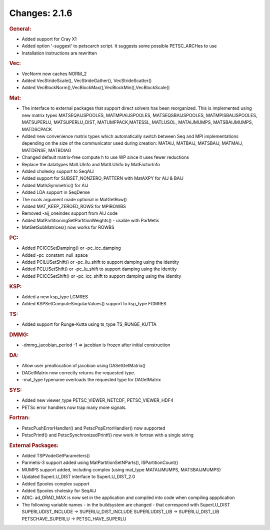 ==============
Changes: 2.1.6
==============


.. rubric:: General:

-  Added support for Cray X1
-  Added option '-suggest' to petscarch script. It suggests some
   possible PETSC_ARCHes to use
-  Installation instructions are rewritten

.. rubric:: Vec:

-  VecNorm now caches NORM_2
-  Added VecStrideScale(), VecStrideGather(), VecStrideScatter()
-  Added VecBlockNorm(),VecBlockMax(),VecBlockMin(),VecBlockScale()

.. rubric:: Mat:

-  The interface to external packages that support direct solvers has
   been reorganized. This is implemented using new matrix types
   MATSEQAIJSPOOLES, MATMPIAIJSPOOLES, MATSEQSBAIJSPOOLES,
   MATMPISBAIJSPOOLES, MATSUPERLU, MATSUPERLU_DIST,
   MATUMFPACK,MATESSL, MATLUSOL, MATAIJMUMPS, MATSBAIJMUMPS,
   MATDSCPACK
-  Added new convenience matrix types which automatically switch
   between Seq and MPI implementations depending on the size of the
   communicator used during creation: MATAIJ, MATBAIJ, MATSBAIJ,
   MATMAIJ, MATDENSE, MATBDIAG
-  Changed default matrix-free compute h to use WP since it uses
   fewer reductions
-  Replace the datatypes MatLUInfo and MatILUInfo by MatFactorInfo
-  Added cholesky support to SeqAIJ
-  Added support for SUBSET_NONZERO_PATTERN with MatAXPY for AIJ &
   BAIJ
-  Added MatIsSymmetric() for AIJ
-  Added LDA support in SeqDense
-  The ncols argument made optional in MatGetRow()
-  Added MAT_KEEP_ZEROED_ROWS for MPIROWBS
-  Removed -aij_oneindex support from AIJ code
-  Added MatPartitioningSetPartitionWeights() - usable with ParMetis
-  MatGetSubMatrices() now works for ROWBS

.. rubric:: PC:

-  Added PCICCSetDamping() or -pc_icc_damping
-  Added -pc_constant_null_space
-  Added PCILUSetShift() or -pc_ilu_shift to support damping using
   the identity
-  Added PCLUSetShift() or -pc_lu_shift to support damping using the
   identity
-  Added PCICCSetShift() or -pc_icc_shift to support damping using
   the identity

.. rubric:: KSP:

-  Added a new ksp_type LGMRES
-  Added KSPSetComputeSingularValues() support to ksp_type FGMRES

.. rubric:: TS:

-  Added support for Runge-Kutta using ts_type TS_RUNGE_KUTTA

.. rubric:: DMMG:

-  -dmmg_jacobian_period -1 => jacobian is frozen after initial
   construction

.. rubric:: DA:

-  Allow user preallocation of jacobian using DASetGetMatrix()
-  DAGetMatrix now correctly returns the requested type.
-  -mat_type typename overloads the requested type for DAGetMatrix

.. rubric:: SYS:

-  Added new viewer_type PETSC_VIEWER_NETCDF, PETSC_VIEWER_HDF4
-  PETSc error handlers now trap many more signals.

.. rubric:: Fortran:

-  PetscPushErrorHandler() and PetscPopErrorHandler() now supported
-  PetscPrintf() and PetscSynchronizedPrintf() now work in fortran
   with a single string

.. rubric:: External Packages:

-  Added TSPVodeGetParameters()
-  Parmetis-3 support added using MatPartitionSetNParts(),
   ISPartitionCount()
-  MUMPS support added, including complex (using mat_type
   MATAIJMUMPS, MATSBAIJMUMPS)
-  Updated SuperLU_DIST interface to SuperLU_DIST_2.0
-  Added Spooles complex support
-  Added Spooles cholesky for SeqAIJ
-  ADIC: ad_GRAD_MAX is now set in the application and compiled into
   code when compiling appplication
-  The following variable names - in the buildsystem are changed -
   that correspond with SuperLU_DIST SUPERLUDIST_INCLUDE ->
   SUPERLU_DIST_INCLUDE SUPERLUDIST_LIB -> SUPERLU_DIST_LIB
   PETSCHAVE_SUPERLU -> PETSC_HAVE_SUPERLU
